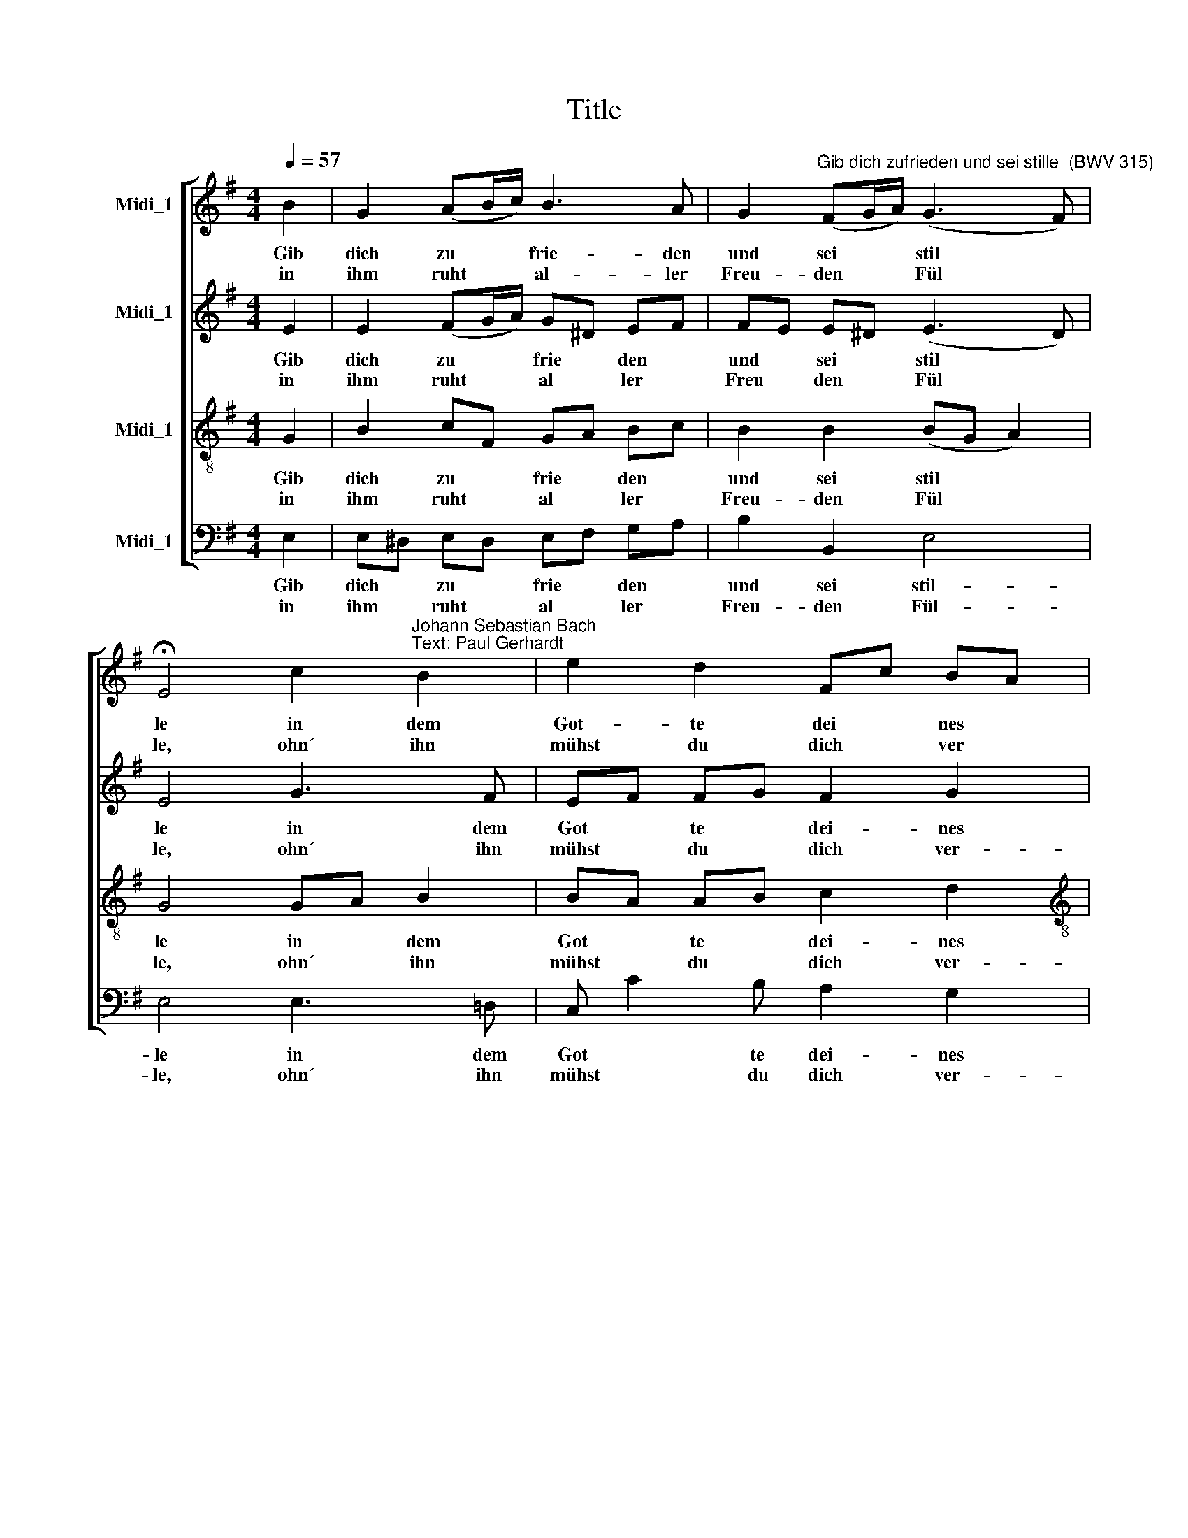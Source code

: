 X:1
T:Title
%%score [ 1 2 3 4 ]
L:1/8
Q:1/4=57
M:4/4
K:G
V:1 treble nm="Midi_1"
V:2 treble nm="Midi_1"
V:3 treble-8 nm="Midi_1"
V:4 bass nm="Midi_1"
V:1
 B2 | G2 (AB/c/) B3 A | G2"^Gib dich zufrieden und sei stille  (BWV 315)" (FG/A/) (G3 F) | %3
w: Gib|dich zu * * frie- den|und sei * * stil *|
w: in|ihm ruht * * al- ler|Freu- den * * Fül *|
 !fermata!E4 c2"^Johann Sebastian Bach\nText: Paul Gerhardt" B2 | e2 d2 Fc BA | %5
w: le in dem|Got- te dei * nes *|
w: le, ohn´ ihn|mühst du dich * ver *|
[M:4/4] A4 !fermata!G2 :| B2 | A2 BG A2 Bc | d2 cB cB !fermata!A2 | z2 c2 F2 e^d | %10
w: Le- bens,|Er|ist dein * Quell und *|dei- ne * Son * ne,|scheint täg- lich *|
w: \-ge- bens.|||||
 e!courtesy!=d cB Ag fe | ^d^c !fermata!B2 z2 e2 | c2 BA B^DEA | G2 FE !fermata!E2 |] %14
w: hell * zu * dei * ner *|Won * ne, gib|dich zu * frie * den, zu-|frie * * den.|
w: ||||
V:2
 E2 | E2 (FG/A/) G^D EF | FE E^D (E3 D) | E4 G3 F | EF FG F2 G2 |[M:4/4] (G2 F2) D2 :| G2 | %7
w: Gib|dich zu * * frie * den *|und * sei * stil *|le in dem|Got * te * dei- nes|Le * bens,|Er|
w: in|ihm ruht * * al * ler *|Freu * den * Fül *|le, ohn´ ihn|mühst * du * dich ver-|\-ge * bens.||
 AF GE F2 E2 | D2 E2 ED E2 | z2 E2 ^DE F2 | EF G=F E2 (AB/c/) | FE ^D2 z2 E2 | E3 F ^DFEE | %13
w: ist * dein * Quell und|dei- ne Son * ne,|scheint täg * lich|hell * zu * dei- ner * *|Won * ne, gib|dich zu- frie * den, zu-|
w: ||||||
 (E2 ^D2) B,2 |] %14
w: frie * den.|
w: |
V:3
 G2 | B2 cF GA Bc | B2 B2 (BG A2) | G4 GA B2 | BA AB c2 d2 |[M:4/4][K:treble-8] (e2 dc) B2 :| d2 | %7
w: Gib|dich zu * frie * den *|und sei stil * *|le in * dem|Got * te * dei- nes|Le * * bens,|Er|
w: in|ihm ruht * al * ler *|Freu- den Fül * *|le, ohn´ * ihn|mühst * du * dich ver-|\-ge * * bens.||
 d2 d^c d2 ^GA | AB ^G2 AB c2 | z2 c2 B3 c | BA G^G AB c2 | B2 F2 z2 B2 | AB c2 FABA | B2 AG G2 |] %14
w: ist dein * Quell und *|dei * ne Son * ne,|scheint täg- lich|hell * zu * dei * ner|Won- ne, gib|dich * zu- frie * den, zu-|frie * * den.|
w: |||||||
V:4
 E,2 | E,^D, E,D, E,F, G,A, | B,2 B,,2 E,4 | E,4 E,3 !courtesy!=D, | C, C2 B, A,2 G,2 | %5
w: Gib|dich * zu * frie * den *|und sei stil-|le in dem|Got * te dei- nes|
w: in|ihm * ruht * al * ler *|Freu- den Fül-|le, ohn´ ihn|mühst * du dich ver-|
[M:4/4] (C,2 D,2) G,,2 :| G,2 | F,D, G,2 D,E, D,!courtesy!=C, | B,,2 E,2 A,2 A,,2 | %9
w: Le * bens,|Er|ist * dein Quell * und *|dei- ne Son- ne,|
w: \-ge * bens.||||
 z2 A,2 B,C B,A, | G,F, E,D, C,B,, A,,2 | B,,2 B,,2 z2 ^G,2 | A,A,, A,2- A,F,!courtesy!=G,C, | %13
w: scheint täg * lich *|hell * zu * dei * ner|Won- ne, gib|dich zu- frie * * den, zu-|
w: ||||
 B,,A,, B,,2 E,2 |] %14
w: frie * * den.|
w: |

